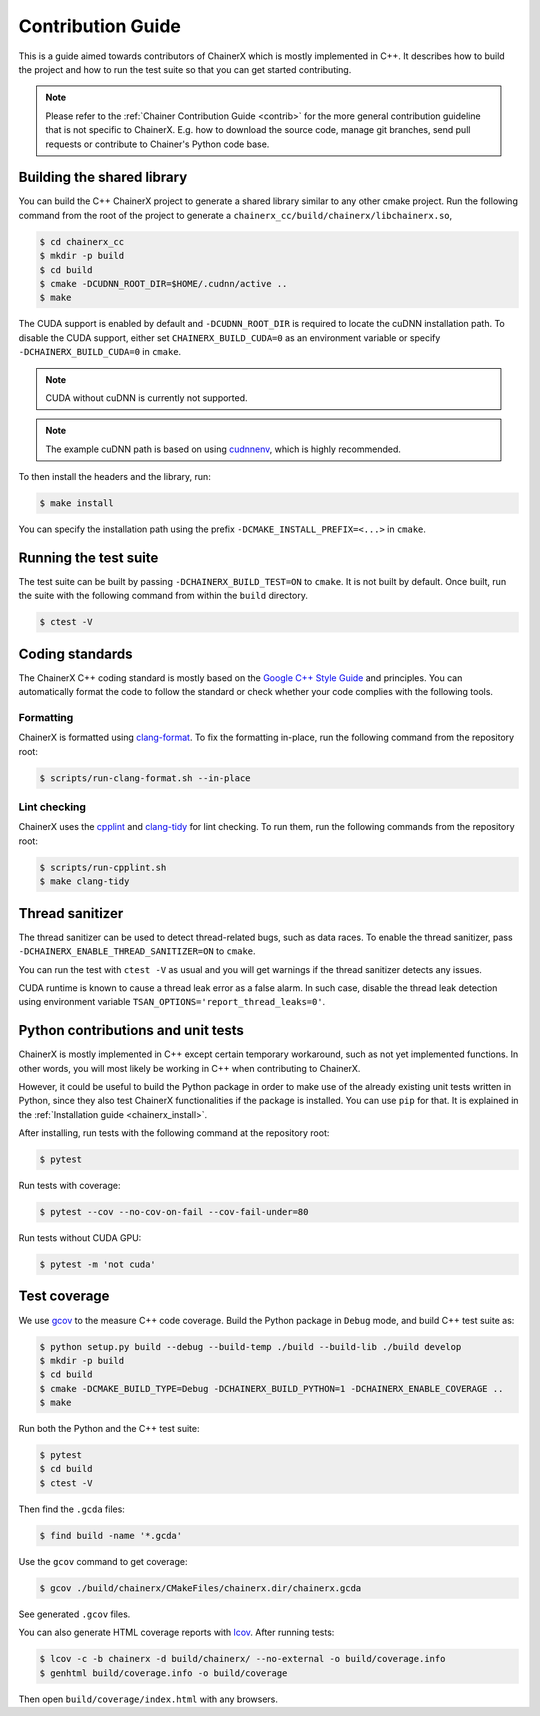 Contribution Guide
==================

This is a guide aimed towards contributors of ChainerX which is mostly implemented in C++.
It describes how to build the project and how to run the test suite so that you can get started contributing.

.. note::

    Please refer to the :ref:`Chainer Contribution Guide <contrib>` for the more general contribution guideline that is not specific to ChainerX.
    E.g. how to download the source code, manage git branches, send pull requests or contribute to Chainer's Python code base.

Building the shared library
---------------------------

You can build the C++ ChainerX project to generate a shared library similar to any other cmake project.
Run the following command from the root of the project to generate a ``chainerx_cc/build/chainerx/libchainerx.so``,

.. code-block:: console

    $ cd chainerx_cc
    $ mkdir -p build
    $ cd build
    $ cmake -DCUDNN_ROOT_DIR=$HOME/.cudnn/active ..
    $ make

The CUDA support is enabled by default and ``-DCUDNN_ROOT_DIR`` is required to locate the cuDNN installation path.
To disable the CUDA support, either set ``CHAINERX_BUILD_CUDA=0`` as an environment variable or specify ``-DCHAINERX_BUILD_CUDA=0`` in ``cmake``.

.. note::

    CUDA without cuDNN is currently not supported.

.. note::

    The example cuDNN path is based on using `cudnnenv <https://github.com/unnonouno/cudnnenv>`_, which is highly recommended.

To then install the headers and the library, run:

.. code-block:: console

    $ make install

You can specify the installation path using the prefix ``-DCMAKE_INSTALL_PREFIX=<...>`` in ``cmake``.

Running the test suite
----------------------

The test suite can be built by passing ``-DCHAINERX_BUILD_TEST=ON`` to ``cmake``.
It is not built by default.
Once built, run the suite with the following command from within the ``build`` directory.

.. code-block:: console

    $ ctest -V

Coding standards
----------------

The ChainerX C++ coding standard is mostly based on the `Google C++ Style Guide <https://google.github.io/styleguide/cppguide.html>`_ and principles.
You can automatically format the code to follow the standard or check whether your code complies with the following tools.

Formatting
~~~~~~~~~~

ChainerX is formatted using `clang-format <https://clang.llvm.org/docs/ClangFormat.html>`_.
To fix the formatting in-place, run the following command from the repository root:

.. code-block:: console

    $ scripts/run-clang-format.sh --in-place

Lint checking
~~~~~~~~~~~~~

ChainerX uses the `cpplint <https://github.com/cpplint/cpplint>`_ and `clang-tidy <http://clang.llvm.org/extra/clang-tidy/>`_ for lint checking.
To run them, run the following commands from the repository root:

.. code-block:: console

    $ scripts/run-cpplint.sh
    $ make clang-tidy

Thread sanitizer
----------------

The thread sanitizer can be used to detect thread-related bugs, such as data races.
To enable the thread sanitizer, pass ``-DCHAINERX_ENABLE_THREAD_SANITIZER=ON`` to ``cmake``.

You can run the test with ``ctest -V`` as usual and you will get warnings if the thread sanitizer detects any issues.

CUDA runtime is known to cause a thread leak error as a false alarm.
In such case, disable the thread leak detection using environment variable ``TSAN_OPTIONS='report_thread_leaks=0'``.

Python contributions and unit tests
-----------------------------------

ChainerX is mostly implemented in C++ except certain temporary workaround, such as not yet implemented functions.
In other words, you will most likely be working in C++ when contributing to ChainerX.

However, it could be useful to build the Python package in order to make use of the already existing unit tests written in Python, since they also test ChainerX functionalities if the package is installed.
You can use ``pip`` for that. It is explained in the :ref:`Installation guide <chainerx_install>`.

After installing, run tests with the following command at the repository root:

.. code-block:: console

    $ pytest

Run tests with coverage:

.. code-block:: console

    $ pytest --cov --no-cov-on-fail --cov-fail-under=80

Run tests without CUDA GPU:

.. code-block:: console

    $ pytest -m 'not cuda'

Test coverage
-------------

We use `gcov <https://gcc.gnu.org/onlinedocs/gcc/Gcov.html>`_ to the measure C++ code coverage.
Build the Python package in ``Debug`` mode, and build C++ test suite as:

.. code-block:: console

    $ python setup.py build --debug --build-temp ./build --build-lib ./build develop
    $ mkdir -p build
    $ cd build
    $ cmake -DCMAKE_BUILD_TYPE=Debug -DCHAINERX_BUILD_PYTHON=1 -DCHAINERX_ENABLE_COVERAGE ..
    $ make

Run both the Python and the C++ test suite:

.. code-block:: console

    $ pytest
    $ cd build
    $ ctest -V

Then find the ``.gcda`` files:

.. code-block:: console

    $ find build -name '*.gcda'

Use the ``gcov`` command to get coverage:

.. code-block:: console

    $ gcov ./build/chainerx/CMakeFiles/chainerx.dir/chainerx.gcda

See generated ``.gcov`` files.

You can also generate HTML coverage reports with `lcov <https://github.com/linux-test-project/lcov>`_. After running tests:

.. code-block:: console

    $ lcov -c -b chainerx -d build/chainerx/ --no-external -o build/coverage.info
    $ genhtml build/coverage.info -o build/coverage

Then open ``build/coverage/index.html`` with any browsers.
